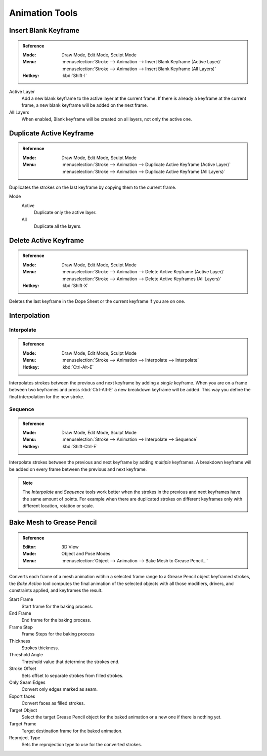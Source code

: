 
***************
Animation Tools
***************

.. _bpy.ops.gpencil.blank_frame_add:

Insert Blank Keyframe
=====================

.. admonition:: Reference
   :class: refbox

   :Mode:      Draw Mode, Edit Mode, Sculpt Mode
   :Menu:      :menuselection:`Stroke --> Animation --> Insert Blank Keyframe (Active Layer)`
               :menuselection:`Stroke --> Animation --> Insert Blank Keyframe (All Layers)`
   :Hotkey:    :kbd:`Shift-I`

Active Layer
   Add a new blank keyframe to the active layer at the current frame.
   If there is already a keyframe at the current frame,
   a new blank keyframe will be added on the next frame.

All Layers
   When enabled, Blank keyframe will be created on all layers, not only the active one.


.. _bpy.ops.gpencil.frame_duplicate:

Duplicate Active Keyframe
=========================

.. admonition:: Reference
   :class: refbox

   :Mode:      Draw Mode, Edit Mode, Sculpt Mode
   :Menu:      :menuselection:`Stroke --> Animation --> Duplicate Active Keyframe (Active Layer)`
               :menuselection:`Stroke --> Animation --> Duplicate Active Keyframe (All Layers)`

Duplicates the strokes on the last keyframe by copying them to the current frame.

Mode
   Active
      Duplicate only the active layer.

   All
      Duplicate all the layers.


.. _bpy.ops.gpencil.active_frames_delete_all:

Delete Active Keyframe
======================

.. admonition:: Reference
   :class: refbox

   :Mode:      Draw Mode, Edit Mode, Sculpt Mode
   :Menu:      :menuselection:`Stroke --> Animation --> Delete Active Keyframe (Active Layer)`
               :menuselection:`Stroke --> Animation --> Delete Active Keyframes (All Layers)`
   :Hotkey:    :kbd:`Shift-X`

Deletes the last keyframe in the Dope Sheet or the current keyframe if you are on one.


.. _grease-pencil-animation-tools-interpolation:

Interpolation
=============

.. _bpy.ops.gpencil.interpolate:

Interpolate
-----------

.. admonition:: Reference
   :class: refbox

   :Mode:      Draw Mode, Edit Mode, Sculpt Mode
   :Menu:      :menuselection:`Stroke --> Animation --> Interpolate --> Interpolate`
   :Hotkey:    :kbd:`Ctrl-Alt-E`

Interpolates strokes between the previous and next keyframe by adding a *single* keyframe.
When you are on a frame between two keyframes and press :kbd:`Ctrl-Alt-E` a new breakdown keyframe
will be added. This way you define the final interpolation for the new stroke.


.. _bpy.ops.gpencil.interpolate_sequence:

Sequence
--------

.. admonition:: Reference
   :class: refbox

   :Mode:      Draw Mode, Edit Mode, Sculpt Mode
   :Menu:      :menuselection:`Stroke --> Animation --> Interpolate --> Sequence`
   :Hotkey:    :kbd:`Shift-Ctrl-E`

Interpolate strokes between the previous and next keyframe by adding *multiple* keyframes.
A breakdown keyframe will be added on every frame between the previous and next keyframe.

.. note::

   The *Interpolate* and *Sequence* tools work better when the strokes in the previous and next keyframes
   have the same amount of points. For example when there are duplicated strokes on different keyframes
   only with different location, rotation or scale.


Bake Mesh to Grease Pencil
==========================

.. admonition:: Reference
   :class: refbox

   :Editor:    3D View
   :Mode:      Object and Pose Modes
   :Menu:      :menuselection:`Object --> Animation --> Bake Mesh to Grease Pencil...`

Converts each frame of a mesh animation witihin a selected frame range to a Grease Pencil object keyframed strokes, the *Bake Action* tool computes
the final animation of the selected objects with all those modifiers, drivers, and constraints applied, and keyframes the result.

Start Frame
   Start frame for the baking process.
End Frame
   End frame for the baking process.
Frame Step
   Frame Steps for the baking process
Thickness
   Strokes thickness.
Threshold Angle
   Threshold value that determine the strokes end.
Stroke Offset
   Sets offset to separate strokes from filled strokes.
Only Seam Edges
   Convert only edges marked as seam.
Export faces
   Convert faces as filled strokes.
Target Object
   Select the target Grease Pencil object for the baked animation or a new one if there is nothing yet.
Target Frame
   Target destination frame for the baked animation.
Reproject Type
   Sets the reprojection type to use for the converted strokes.




